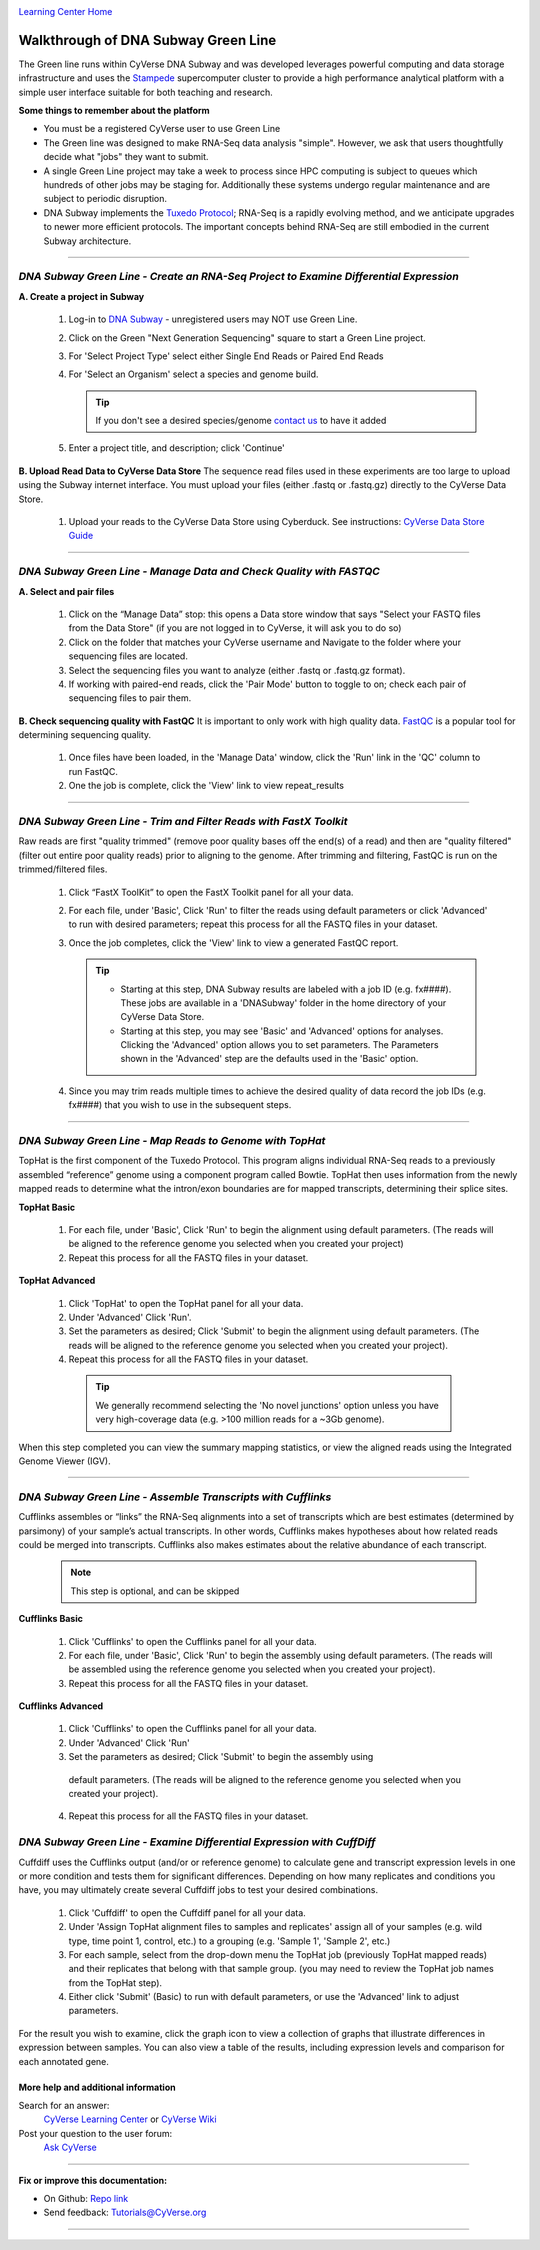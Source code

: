|CyVerse logo|_

|Home_Icon|_
`Learning Center Home <http://learning.cyverse.org/>`_


Walkthrough of DNA Subway Green Line
------------------------------------
The Green line runs within CyVerse DNA Subway and was developed leverages
powerful computing and data storage infrastructure and uses the `Stampede <https://www.tacc.utexas.edu/systems/stampede>`_
supercomputer cluster to provide a high performance analytical platform with a
simple user interface suitable for both teaching and research.

**Some things to remember about the platform**

- You must be a registered CyVerse user to use Green Line
- The Green line was designed to make RNA-Seq data analysis "simple". However,
  we ask that users thoughtfully decide what "jobs" they want to submit.
- A single Green Line project may take a week to process since HPC computing is
  subject to queues which hundreds of other jobs may be staging for. Additionally
  these systems undergo regular maintenance and are subject to periodic disruption.
- DNA Subway implements the `Tuxedo Protocol <https://www.nature.com/nprot/journal/v7/n3/fig_tab/nprot.2012.016_F2.html>`_;
  RNA-Seq is a rapidly evolving method, and we anticipate upgrades to newer more
  efficient protocols. The important concepts behind RNA-Seq are still embodied
  in the current Subway architecture.


----

*DNA Subway Green Line - Create an RNA-Seq Project to Examine Differential Expression*
~~~~~~~~~~~~~~~~~~~~~~~~~~~~~~~~~~~~~~~~~~~~~~~~~~~~~~~~~~~~~~~~~~~~~~~~~~~~~~~~~~~~~~

**A. Create a project in Subway**

  1. Log-in to `DNA Subway <https://dnasubway.cyverse.org/>`_ - unregistered users may NOT use Green Line.

  2. Click on the Green "Next Generation Sequencing" square to start a Green Line project.

  3. For 'Select Project Type' select either Single End Reads or Paired End Reads

  4. For 'Select an Organism' select a species and genome build.

     .. tip::
         If you don't see a desired species/genome `contact us <https://dnasubway.cyverse.org/feedback.html>`_ to have it added

  5. Enter a project title, and description; click 'Continue'

**B. Upload Read Data to CyVerse Data Store**
The sequence read files used in these experiments are too large to upload using
the Subway internet interface. You must upload your files (either .fastq or .fastq.gz)
directly to the CyVerse Data Store.

  1. Upload your reads to the CyVerse Data Store using Cyberduck. See instructions:
     `CyVerse Data Store Guide <https://cyverse-data-store-guide.readthedocs-hosted.com/en/latest/step1.html>`_


----

*DNA Subway Green Line - Manage Data and Check Quality with FASTQC*
~~~~~~~~~~~~~~~~~~~~~~~~~~~~~~~~~~~~~~~~~~~~~~~~~~~~~~~~~~~~~~~~~~~~~

**A. Select and pair files**

  1. Click on the “Manage Data” stop: this opens a Data store window that says
     "Select your FASTQ files from the Data Store" (if you are not logged in to
     CyVerse, it will ask you to do so)
  2. Click on the folder that matches your CyVerse username and Navigate to the
     folder where your sequencing files are located.
  3. Select the sequencing files you want to analyze (either .fastq or .fastq.gz
     format).
  4. If working with paired-end reads, click the 'Pair Mode' button to toggle to
     on; check each pair of sequencing files to pair them.

**B. Check sequencing quality with FastQC**
It is important to only work with high quality data. `FastQC <http://www.bioinformatics.babraham.ac.uk/projects/fastqc/>`_ is a popular tool
for determining sequencing quality.

  1. Once files have been loaded, in the 'Manage Data' window, click the 'Run'
     link in the 'QC' column to run FastQC.
  2. One the job is complete, click the 'View' link to view repeat_results


----

*DNA Subway Green Line - Trim and Filter Reads with FastX Toolkit*
~~~~~~~~~~~~~~~~~~~~~~~~~~~~~~~~~~~~~~~~~~~~~~~~~~~~~~~~~~~~~~~~~~~~~

Raw reads are first "quality trimmed" (remove poor quality bases off the end(s)
of a read) and then are "quality filtered" (filter out entire poor quality reads)
prior to aligning to the genome. After trimming and filtering, FastQC is run
on the trimmed/filtered files.

  1. Click “FastX ToolKit” to open the FastX Toolkit panel for all your data.
  2. For each file, under 'Basic', Click 'Run' to filter the reads using default
     parameters or click 'Advanced' to run with desired parameters; repeat this
     process for all the FASTQ files in your dataset.
  3. Once the job completes, click the 'View' link to view a generated FastQC
     report.

     .. tip::

         - Starting at this step, DNA Subway results are labeled with a job ID
           (e.g. fx####). These jobs are available in a 'DNASubway' folder
           in the home directory of your CyVerse Data Store.
         - Starting at this step, you may see 'Basic' and 'Advanced' options
           for analyses. Clicking the 'Advanced' option allows you to set
           parameters. The Parameters shown in the 'Advanced' step are the defaults
           used in the 'Basic' option.
  4. Since you may trim reads multiple times to achieve the desired quality of data
     record the job IDs (e.g. fx####) that you wish to use in the subsequent steps.


----

*DNA Subway Green Line - Map Reads to Genome with TopHat*
~~~~~~~~~~~~~~~~~~~~~~~~~~~~~~~~~~~~~~~~~~~~~~~~~~~~~~~~~~~~
TopHat is the first component of the Tuxedo Protocol. This program aligns
individual RNA-Seq reads to a previously assembled “reference” genome using a
component program called Bowtie. TopHat then uses information from the newly
mapped reads to determine what the intron/exon boundaries are for mapped
transcripts, determining their splice sites.


**TopHat Basic**

  1. For each file, under 'Basic', Click 'Run' to begin the alignment using
     default parameters. (The reads will be aligned to the reference genome
     you selected when you created your project)

  2. Repeat this process for all the FASTQ files in your dataset.


**TopHat Advanced**

  1. Click 'TopHat' to open the TopHat panel for all your data.

  2. Under 'Advanced' Click 'Run'.

  3. Set the parameters as desired; Click 'Submit' to begin the alignment using
     default parameters. (The reads will be aligned to the reference genome
     you selected when you created your project).

  4. Repeat this process for all the FASTQ files in your dataset.

    .. tip::
        We generally recommend selecting the 'No novel junctions' option
        unless you have very high-coverage data (e.g. >100 million reads for
        a ~3Gb genome).

When this step completed you can view the summary mapping statistics, or view
the aligned reads using the Integrated Genome Viewer (IGV).

----

*DNA Subway Green Line - Assemble Transcripts with Cufflinks*
~~~~~~~~~~~~~~~~~~~~~~~~~~~~~~~~~~~~~~~~~~~~~~~~~~~~~~~~~~~~~~~~
Cufflinks assembles or “links” the RNA-Seq alignments into a set of transcripts
which are best estimates (determined by parsimony) of your sample’s actual
transcripts. In other words, Cufflinks makes hypotheses about how related reads
could be merged into transcripts. Cufflinks also makes estimates about the
relative abundance of each transcript.

  .. note::

    This step is optional, and can be skipped

**Cufflinks Basic**

  1. Click 'Cufflinks' to open the Cufflinks panel for all your data.
  2. For each file, under 'Basic', Click 'Run' to begin the assembly using
     default parameters. (The reads will be assembled using the reference
     genome you selected when you created your project).
  3. Repeat this process for all the FASTQ files in your dataset.

**Cufflinks Advanced**

  1. Click 'Cufflinks' to open the Cufflinks panel for all your data.
  2. Under 'Advanced' Click 'Run'
  3. Set the parameters as desired; Click 'Submit' to begin the assembly using
    default parameters. (The reads will be aligned to the reference genome
    you selected when you created your project).
  4. Repeat this process for all the FASTQ files in your dataset.

*DNA Subway Green Line - Examine Differential Expression with CuffDiff*
~~~~~~~~~~~~~~~~~~~~~~~~~~~~~~~~~~~~~~~~~~~~~~~~~~~~~~~~~~~~~~~~~~~~~~~~~

Cuffdiff uses the Cufflinks output (and/or or reference genome) to calculate
gene and transcript expression levels in one or more condition and tests them
for significant differences. Depending on how many replicates and conditions you
have, you may ultimately create several Cuffdiff jobs to test your desired
combinations.

  1. Click 'Cuffdiff' to open the Cuffdiff panel for all your data.
  2. Under 'Assign TopHat alignment files to samples and replicates' assign all
     of your samples (e.g. wild type, time point 1, control, etc.) to a
     grouping (e.g. 'Sample 1', 'Sample 2', etc.)
  3. For each sample, select from the drop-down menu the TopHat job
     (previously TopHat mapped reads) and their replicates that belong with
     that sample group. (you may need to review the TopHat job names from
     the TopHat step).
  4. Either click 'Submit' (Basic) to run with default parameters, or
     use the 'Advanced' link to adjust parameters.

For the result you wish to examine, click the graph icon to view a collection of
graphs that illustrate differences in expression between samples. You can also
view a table of the results, including expression levels and comparison for
each annotated gene.


More help and additional information
`````````````````````````````````````

..
    Short description and links to any reading materials

Search for an answer:
    `CyVerse Learning Center <http://learning.cyverse.org>`_ or
    `CyVerse Wiki <https://wiki.cyverse.org>`_

Post your question to the user forum:
    `Ask CyVerse <http://ask.iplantcollaborative.org/questions>`_

----

**Fix or improve this documentation:**

- On Github: `Repo link <https://github.com/CyVerse-learning-materials/dnasubway_guide>`_
- Send feedback: `Tutorials@CyVerse.org <Tutorials@CyVerse.org>`_

----

.. |CyVerse logo| image:: ./img/cyverse_rgb.png
    :width: 500
    :height: 100
.. _CyVerse logo: http://learning.cyverse.org/
.. |Home_Icon| image:: ./img/homeicon.png
    :width: 25
    :height: 25
.. _Home_Icon: http://learning.cyverse.org/
